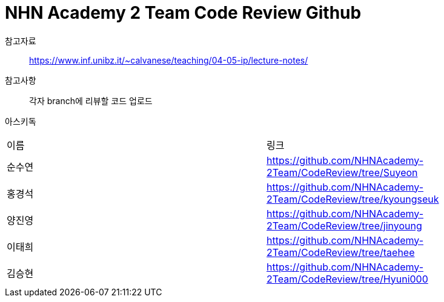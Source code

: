 = NHN Academy 2 Team Code Review Github

참고자료 :: https://www.inf.unibz.it/~calvanese/teaching/04-05-ip/lecture-notes/

참고사항 :: 각자 branch에 리뷰할 코드 업로드
아스키독 ::
[cols=2*]
|===
|이름
|링크
|순수연
|https://github.com/NHNAcademy-2Team/CodeReview/tree/Suyeon
|홍경석
|https://github.com/NHNAcademy-2Team/CodeReview/tree/kyoungseuk
|양진영
|https://github.com/NHNAcademy-2Team/CodeReview/tree/jinyoung
|이태희
|https://github.com/NHNAcademy-2Team/CodeReview/tree/taehee
|김승현
|https://github.com/NHNAcademy-2Team/CodeReview/tree/Hyuni000


